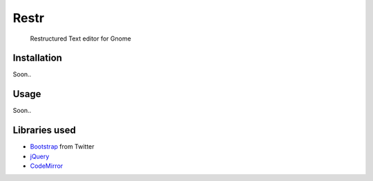 Restr
=====
    Restructured Text editor for Gnome


Installation
------------
Soon..

Usage
-----
Soon..

Libraries used
--------------
- `Bootstrap <http://twitter.github.com/bootstrap/>`_ from Twitter
- `jQuery <http://jquery.com>`_
- `CodeMirror <http://codemirror.net/>`_
